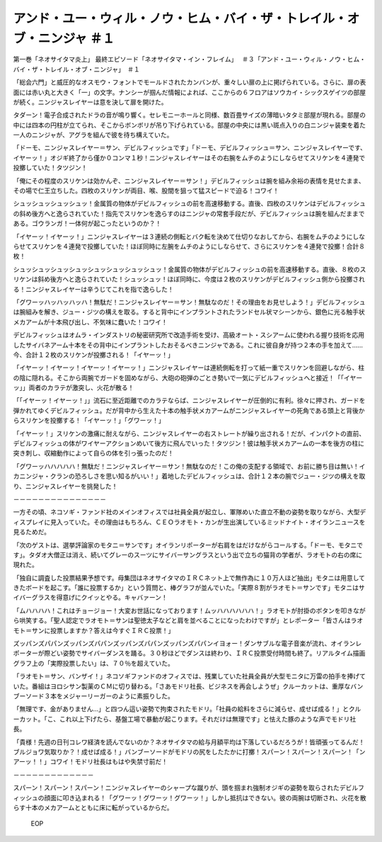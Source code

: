 =============================================================================================================
アンド・ユー・ウィル・ノウ・ヒム・バイ・ザ・トレイル・オブ・ニンジャ ＃１
=============================================================================================================

第一巻「ネオサイタマ炎上」
最終エピソード「ネオサイタマ・イン・フレイム」　 ＃３「アンド・ユー・ウィル・ノウ・ヒム・バイ・ザ・トレイル・オブ・ニンジャ」　＃１

「総会六門」と威圧的なオスモウ・フォントでモールドされたカンバンが、重々しい扉の上に掲げられている。さらに、扉の表面には赤い丸と大きく「一」の文字。ナンシーが掴んだ情報によれば、ここからの６フロアはソウカイ・シックスゲイツの部屋が続く。ニンジャスレイヤーは意を決して扉を開けた。

タダーン！電子合成されたドラの音が鳴り響く。セレモニーホールと同様、数百畳サイズの薄暗いタタミ部屋が現れる。部屋の中には四本の円柱が立てられ、そこからボンボリが吊り下げられている。部屋の中央には黒い斑点入りの白ニンジャ装束を着た一人のニンジャが、アグラを組んで彼を待ち構えていた。

「ドーモ、ニンジャスレイヤー＝サン、デビルフィッシュです」「ドーモ、デビルフィッシュ＝サン、ニンジャスレイヤーです、イヤーッ！」オジギ終了から僅か０コンマ１秒！ニンジャスレイヤーはその右腕をムチのようにしならせてスリケンを４連発で投擲していた！タツジン！

「俺にその程度のスリケンは効かんぞ、ニンジャスレイヤー＝サン！」デビルフィッシュは腕を組み余裕の表情を見せたまま、その場で仁王立ちした。四枚のスリケンが両目、喉、股間を狙って猛スピードで迫る！コワイ！

シュッシュッシュッシュッ！金属質の物体がデビルフィッシュの前を高速移動する。直後、四枚のスリケンはデビルフィッシュの斜め後方へと逸らされていた！指先でスリケンを逸らすのはニンジャの常套手段だが、デビルフィッシュは腕を組んだままである。ゴウランガ！一体何が起こったというのか？！

「イヤーッ！イヤーッ！」ニンジャスレイヤーは３連続の側転とバク転を決めて仕切りなおしてから、右腕をムチのようにしならせてスリケンを４連発で投擲していた！ほぼ同時に左腕をムチのようにしならせて、さらにスリケンを４連発で投擲！合計８枚！

シュッシュッシュッシュッシュッシュッシュッシュッ！金属質の物体がデビルフィッシュの前を高速移動する。直後、８枚のスリケンは斜め後方へと逸らされていた！シュッシュッ！ほぼ同時に、今度は２枚のスリケンがデビルフィッシュ側から投擲される！ニンジャスレイヤーは辛うじてこれを指で逸らした！

「グワーッハッハッハッハ！無駄だ！ニンジャスレイヤー＝サン！無駄なのだ！その理由をお見せしよう！」デビルフィッシュは腕組みを解き、ジュー・ジツの構えを取る。すると背中にインプラントされたランドセル状マシーンから、銀色に光る触手状メカアームが十本飛び出し、不気味に蠢いた！コワイ！

デビルフィッシュはオムラ・インダストリの秘密研究所で改造手術を受け、高級オート・スシアームに使われる握り技術を応用したサイバネアーム十本をその背中にインプラントしたおそるべきニンジャである。これに彼自身が持つ２本の手を加えて……今、合計１２枚のスリケンが投擲される！「イヤーッ！」

「イヤーッ！イヤーッ！イヤーッ！イヤーッ！」ニンジャスレイヤーは連続側転を打って紙一重でスリケンを回避しながら、柱の陰に隠れる。そこから両腕でガードを固めながら、大砲の砲弾のごとき勢いで一気にデビルフィッシュへと接近！「「イヤーッ」」両者のカラテが激突し、火花が散る！

「「イヤーッ！イヤーッ！」」流石に至近距離でのカラテならば、ニンジャスレイヤーが圧倒的に有利。徐々に押され、ガードを弾かれてゆくデビルフィッシュ。だが背中から生えた十本の触手状メカアームがニンジャスレイヤーの死角である頭上と背後からスリケンを投擲する！「イヤーッ！」「グワーッ！」

「イヤーッ！」スリケンの激痛に耐えながら、ニンジャスレイヤーの右ストレートが繰り出される！だが、インパクトの直前、デビルフィッシュの体がワイヤーアクションめいて後方に飛んでいった！タツジン！彼は触手状メカアームの一本を後方の柱に突き刺し、収縮動作によって自らの体を引っ張ったのだ！

「グワーッハハハハハ！無駄だ！ニンジャスレイヤー＝サン！無駄なのだ！この俺の支配する領域で、お前に勝ち目は無い！イカニンジャ・クランの恐ろしさを思い知るがいい！」着地したデビルフィッシュは、合計１２本の腕でジュー・ジツの構えを取り、ニンジャスレイヤーを挑発した！

－－－－－－－－－－－－－－－

一方その頃、ネコソギ・ファンド社のメインオフィスでは社員全員が起立し、軍隊めいた直立不動の姿勢を取りながら、大型ディスプレイに見入っていた。その理由はもちろん、ＣＥＯラオモト・カンが生出演しているミッドナイト・オイランニュースを見るためだ。

「次のゲストは、選挙評論家のモタニ＝サンです」オイランリポーターが右肩をはだけながらコールする。「ドーモ、モタニです」。タダオ大僧正は消え、続いてグレーのスーツにサイバーサングラスという出で立ちの猫背の学者が、ラオモトの右の席に現れた。

「独自に調査した投票結果予想です。母集団はネオサイタマのＩＲＣネット上で無作為に１０万人ほど抽出」モタニは用意してきたボードを起こす。「誰に投票するか」という質問と、棒グラフが並んでいた。「実際８割がラオモト＝サンです」モタニはサイバーグラスを得意げにクイッとやる。キャバァーン！

「ムハハハハ！これはチョージョー！大変お世話になっております！ムッハハハハハハ！」ラオモトが肘掛のボタンを叩きながら哄笑する。「聖人認定でラオモト＝サンは聖徳太子などと肩を並べることになったわけですが」とレポーター「皆さんはラオモト＝サンに投票しますか？答えは今すぐＩＲＣ投票！」

ズッパンズパパンズッパンズパパンズッパンズパパンズッパンズパパンイヨォー！ダンサブルな電子音楽が流れ、オイランレポーターが際どい姿勢でサイバーダンスを踊る。３０秒ほどでダンスは終わり、ＩＲＣ投票受付時間も終了。リアルタイム描画グラフ上の「実際投票したい」は、７０％を超えていた。

「ラオモト＝サン、バンザイ！」ネコソギファンドのオフィスでは、残業していた社員全員が大型モニタに万雷の拍手を捧げていた。番組はヨロシサン製薬のＣＭに切り替わる。「さあモドリ社長、ビジネスを再会しようぜ」クルーカットは、重厚なバンブーソード３本をメジャーリーガーのように素振りした。

「無理です、金がありません…」と四つん這い姿勢で拘束されたモドリ。「社員の給料をさらに減らせ、成せば成る！」とクルーカット。「こ、これ以上下げたら、基盤工場で暴動が起こります。それだけは無理です」と怯えた豚のような声でモドリ社長。

「貴様！先週の日刊コレワ経済を読んでないのか？ネオサイタマの給与月額平均は下落しているだろうが！皆頑張ってるんだ！ブルジョワ気取りか？！成せば成る！」バンブーソードがモドリの尻をしたたかに打擲！スパーン！スパーン！スパーン！「ンアーッ！！」コワイ！モドリ社長はもはや失禁寸前だ！

－－－－－－－－－－－－－

スパーン！スパーン！スパーン！ニンジャスレイヤーのシャープな蹴りが、頭を掴まれ強制オジギの姿勢を取らされたデビルフィッシュの顔面に叩き込まれる！「グワーッ！グワーッ！グワーッ！」しかし抵抗はできない。彼の両腕は切断され、火花を散らす十本のメカアームとともに床に転がっているからだ。

 EOP
